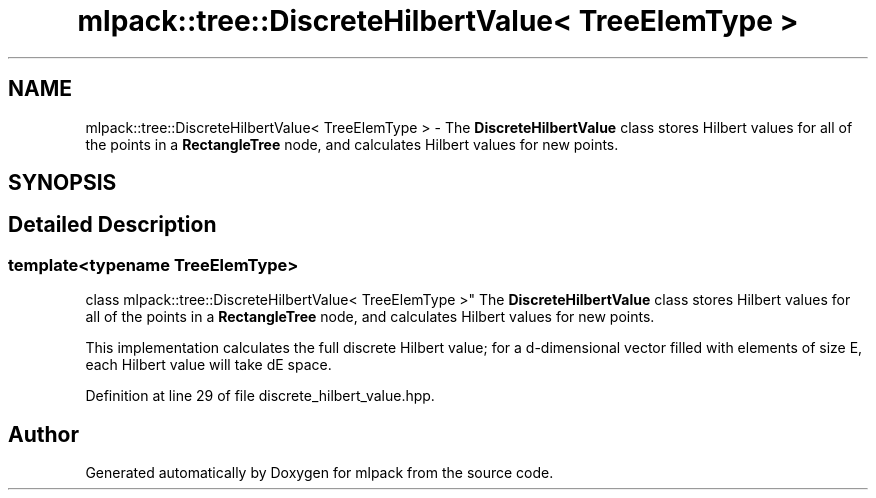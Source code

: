 .TH "mlpack::tree::DiscreteHilbertValue< TreeElemType >" 3 "Sat Mar 25 2017" "Version master" "mlpack" \" -*- nroff -*-
.ad l
.nh
.SH NAME
mlpack::tree::DiscreteHilbertValue< TreeElemType > \- The \fBDiscreteHilbertValue\fP class stores Hilbert values for all of the points in a \fBRectangleTree\fP node, and calculates Hilbert values for new points\&.  

.SH SYNOPSIS
.br
.PP
.SH "Detailed Description"
.PP 

.SS "template<typename TreeElemType>
.br
class mlpack::tree::DiscreteHilbertValue< TreeElemType >"
The \fBDiscreteHilbertValue\fP class stores Hilbert values for all of the points in a \fBRectangleTree\fP node, and calculates Hilbert values for new points\&. 

This implementation calculates the full discrete Hilbert value; for a d-dimensional vector filled with elements of size E, each Hilbert value will take dE space\&. 
.PP
Definition at line 29 of file discrete_hilbert_value\&.hpp\&.

.SH "Author"
.PP 
Generated automatically by Doxygen for mlpack from the source code\&.
